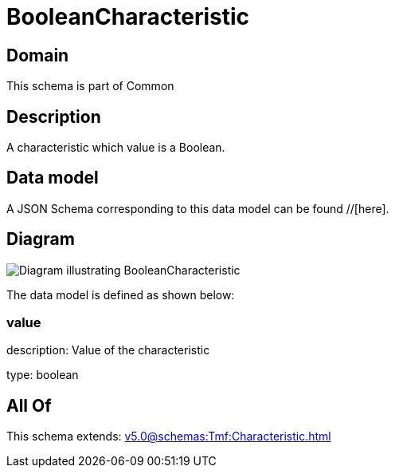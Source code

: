 = BooleanCharacteristic

[#domain]
== Domain

This schema is part of Common

[#description]
== Description
A characteristic which value is a Boolean.


[#data_model]
== Data model

A JSON Schema corresponding to this data model can be found //[here].


[#diagram]
== Diagram
image::Resource_BooleanCharacteristic.png[Diagram illustrating BooleanCharacteristic]


The data model is defined as shown below:


=== value
description: Value of the characteristic

type: boolean


[#all_of]
== All Of

This schema extends: xref:v5.0@schemas:Tmf:Characteristic.adoc[]
